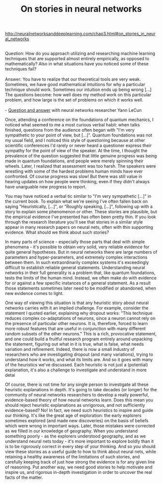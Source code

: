 #+title: On stories in neural networks

[[http://neuralnetworksanddeeplearning.com/chap3.html#on_stories_in_neural_networks]]

#+BEGIN_VERSE

Question: How do you approach utilizing and researching machine learning techniques that are supported almost entirely empirically, as opposed to mathematically? Also in what situations have you noticed some of these techniques fail?

Answer: You have to realize that our theoretical tools are very weak. Sometimes, we have good mathematical intuitions for why a particular technique should work. Sometimes our intuition ends up being wrong [...] The questions become: how well does my method work on this particular problem, and how large is the set of problems on which it works well.

- [[http://www.reddit.com/r/MachineLearning/comments/25lnbt/ama_yann_lecun/chivdv7][Question and answer]] with neural networks researcher Yann LeCun

#+END_VERSE

Once, attending a conference on the foundations of quantum mechanics, I noticed what seemed to me a most curious verbal habit: when talks finished, questions from the audience often began with "I'm very sympathetic to your point of view, but [...]". Quantum foundations was not my usual field, and I noticed this style of questioning because at other scientific conferences I'd rarely or never heard a questioner express their sympathy for the point of view of the speaker. At the time, I thought the prevalence of the question suggested that little genuine progress was being made in quantum foundations, and people were merely spinning their wheels. Later, I realized that assessment was too harsh. The speakers were wrestling with some of the hardest problems human minds have ever confronted. Of course progress was slow! But there was still value in hearing updates on how people were thinking, even if they didn't always have unarguable new progress to report.

You may have noticed a verbal tic similar to "I'm very sympathetic [...]" in the current book. To explain what we're seeing I've often fallen back on saying "Heuristically, [...]", or "Roughly speaking, [...]", following up with a story to explain some phenomenon or other. These stories are plausible, but the empirical evidence I've presented has often been pretty thin. If you look through the research literature you'll see that stories in a similar style appear in many research papers on neural nets, often with thin supporting evidence. What should we think about such stories?

In many parts of science - especially those parts that deal with simple phenomena - it's possible to obtain very solid, very reliable evidence for quite general hypotheses. But in neural networks there are large numbers of parameters and hyper-parameters, and extremely complex interactions between them. In such extraordinarily complex systems it's exceedingly difficult to establish reliable general statements. Understanding neural networks in their full generality is a problem that, like quantum foundations, tests the limits of the human mind. Instead, we often make do with evidence for or against a few specific instances of a general statement. As a result those statements sometimes later need to be modified or abandoned, when new evidence comes to light.

One way of viewing this situation is that any heuristic story about neural networks carries with it an implied challenge. For example, consider the statement I quoted earlier, explaining why dropout works: "This technique reduces complex co-adaptations of neurons, since a neuron cannot rely on the presence of particular other neurons. It is, therefore, forced to learn more robust features that are useful in conjunction with many different random subsets of the other neurons." This is a rich, provocative statement, and one could build a fruitful research program entirely around unpacking the statement, figuring out what in it is true, what is false, what needs variation and refinement. Indeed, there is now a small industry of researchers who are investigating dropout (and many variations), trying to understand how it works, and what its limits are. And so it goes with many of the heuristics we've discussed. Each heuristic is not just a (potential) explanation, it's also a challenge to investigate and understand in more detai

Of course, there is not time for any single person to investigate all these heuristic explanations in depth. It's going to take decades (or longer) for the community of neural networks researchers to develop a really powerful, evidence-based theory of how neural networks learn. Does this mean you should reject heuristic explanations as unrigorous, and not sufficiently evidence-based? No! In fact, we need such heuristics to inspire and guide our thinking. It's like the great age of exploration: the early explorers sometimes explored (and made new discoveries) on the basis of beliefs which were wrong in important ways. Later, those mistakes were corrected as we filled in our knowledge of geography. When you understand something poorly - as the explorers understood geography, and as we understand neural nets today - it's more important to explore boldly than it is to be rigorously correct in every step of your thinking. And so you should view these stories as a useful guide to how to think about neural nets, while retaining a healthy awareness of the limitations of such stories, and carefully keeping track of just how strong the evidence is for any given line of reasoning. Put another way, we need good stories to help motivate and inspire us, and rigorous in-depth investigation in order to uncover the real facts of the matter.